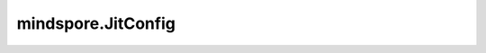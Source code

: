 mindspore.JitConfig
====================

.. py:class:: mindspore.JitConfig(jit_level="", exc_mode="auto", jit_syntax_level="", debug_level="RELEASE", infer_boost="off", **kwargs)

    编译时所使用的JitConfig配置项。

    参数：
        - **jit_level** (str, 可选) - 用于控制编译优化等级，支持["O0", "O1", "O2"]。默认值： ``""`` ，框架自动选择执行方式。不推荐使用，建议使用jit装饰器。

          - ``"O0"``: 除必要影响功能的优化外，其他优化均关闭，使用逐算子执行的执行方式。
          - ``"O1"``: 使能常用优化和自动算子融合优化，使用逐算子执行的执行方式。
          - ``"O2"``: 开启极致性能优化，使用下沉的执行方式。

        - **exc_mode** (str, 可选) - 用于控制模型的执行方式，目前仅支持 ``"auto"``。默认值： ``"auto"`` 。

          - ``"auto"``: 框架自动选择执行方式。
          - ``"sink"``: 支持网络整体一次下发加载到device上，后续由输入驱动执行，无需逐个算子遍历下发，以便取得更好的执行性能，该模式仅在昇腾后端支持。
          - ``"no_sink"``: 网络模型按照单算子逐个异步下发的方式执行。

        - **jit_syntax_level** (str, 可选) - 设置JIT语法支持级别，其值必须为 ``"STRICT"``, ``"LAX"`` 或 ``""`` 。
          默认是空字符串，表示忽略该项JitConfig配置，将使用ms.context的jit_syntax_level，ms.context请参考
          `set_context <https://www.mindspore.cn/docs/zh-CN/master/api_python/mindspore/mindspore.set_context.html>`_ 。
          默认值： ``""`` 。
		  
          - ``"STRICT"``: 仅支持基础语法，且执行性能最佳。可用于MindIR导入导出。
          - ``"LAX"``: 最大程度地兼容Python所有语法。执行性能可能会受影响，不是最佳。由于存在可能无法导出的语法，不能用于MindIR导入导出。

        - **debug_level** (int) - 设置调试过程的配置。其值必须为 ``RELEASE`` 或 ``DEBUG`` 。默认值： ``RELEASE`` 。

          - ``RELEASE`` : 正常场景下使用，一些调试信息会被丢弃以获取一个较好的编译性能。
          - ``DEBUG`` : 当错误发生时，用来调试，在编译过程中，更多的调试信息会被记录下来。

        - **infer_boost** (str, 可选): 使能推理加速模式。
          只能设置为 ``"on"`` 或 ``"off"``。 默认设置为 "off"，表示关闭推理加速。
          当使能了推理加速模式，MindSpore会优先使用高性能算子库，并优化运行时，提高推理性能。
          注意：当前推理加速模式只能在 `jit_level` 设为 ``"O0"`` 时使用，且仅支持Atlas A2系列产品。

        - **kwargs** (dict) - 关键字参数字典。
